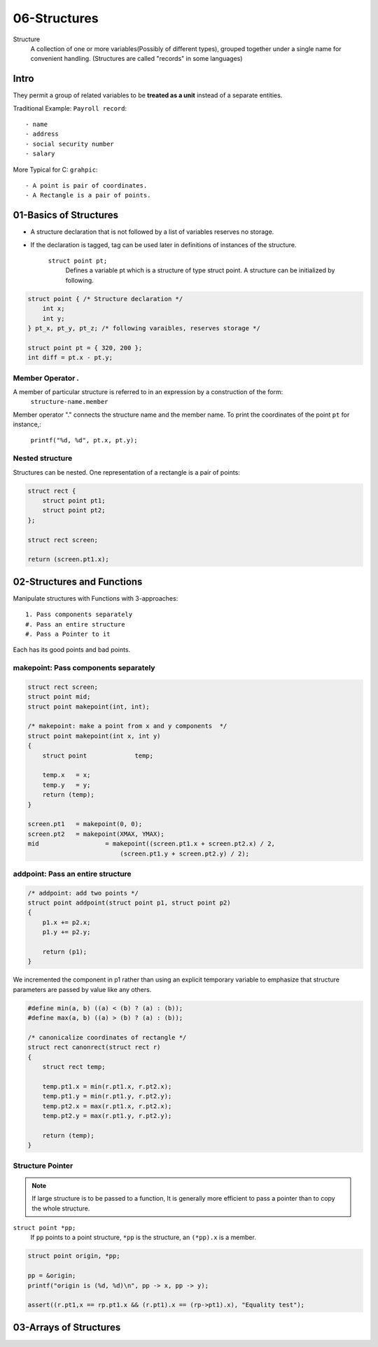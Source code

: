 06-Structures
=============

Structure
   A collection of one or more variables(Possibly of different types),
   grouped together under a single name for convenient handling.
   (Structures are called "records" in some languages)

Intro
-----

They permit a group of related variables to be **treated as a unit** instead of a separate entities.

Traditional Example: ``Payroll record``::

   - name
   - address
   - social security number
   - salary

More Typical for C: ``grahpic``::

   - A point is pair of coordinates.
   - A Rectangle is a pair of points.

01-Basics of Structures
-----------------------

- A structure declaration that is not followed by a list of variables reserves no storage.
- If the declaration is tagged, tag can be used later in definitions of instances of the structure.

   ``struct point pt;`` 
      Defines a variable pt which is a structure of type struct point. A structure can be initialized by following.

.. code-block:: c

   struct point { /* Structure declaration */
       int x;
       int y;
   } pt_x, pt_y, pt_z; /* following varaibles, reserves storage */

   struct point pt = { 320, 200 };
   int diff = pt.x - pt.y;


Member Operator *.*
^^^^^^^^^^^^^^^^^^^

A member of particular structure is referred to in an expression by a construction of the form:
   ``structure-name.member``

Member operator "." connects the structure name and the member name.
To print the coordinates of the point ``pt`` for instance,:
   ``printf("%d, %d", pt.x, pt.y);``

Nested structure
^^^^^^^^^^^^^^^^

Structures can be nested.
One representation of a rectangle is a pair of points:

.. code-block:: c

   struct rect {
       struct point pt1;
       struct point pt2;
   };

   struct rect screen;

   return (screen.pt1.x);

02-Structures and Functions
---------------------------

Manipulate structures with Functions with 3-approaches::

   1. Pass components separately
   #. Pass an entire structure
   #. Pass a Pointer to it

Each has its good points and bad points.

makepoint: Pass components separately
^^^^^^^^^^^^^^^^^^^^^^^^^^^^^^^^^^^^^

.. code-block:: c

   struct rect screen;
   struct point mid;
   struct point makepoint(int, int);

   /* makepoint: make a point from x and y components  */
   struct point makepoint(int x, int y)
   {
       struct point		temp;

       temp.x	= x;
       temp.y	= y;
       return (temp);
   }

   screen.pt1	= makepoint(0, 0);
   screen.pt2	= makepoint(XMAX, YMAX);
   mid			= makepoint((screen.pt1.x + screen.pt2.x) / 2,
                            (screen.pt1.y + screen.pt2.y) / 2);

addpoint: Pass an entire structure
^^^^^^^^^^^^^^^^^^^^^^^^^^^^^^^^^^

.. code-block:: c

   /* addpoint: add two points */
   struct point addpoint(struct point p1, struct point p2)
   {
       p1.x += p2.x;
       p1.y += p2.y;

       return (p1);
   }

We incremented the component in p1 rather than using an explicit temporary variable to emphasize that structure parameters are passed by value like any others.

.. code-block:: c

   #define min(a, b) ((a) < (b) ? (a) : (b));
   #define max(a, b) ((a) > (b) ? (a) : (b));

   /* canonicalize coordinates of rectangle */
   struct rect canonrect(struct rect r)
   {
       struct rect temp;

       temp.pt1.x = min(r.pt1.x, r.pt2.x);
       temp.pt1.y = min(r.pt1.y, r.pt2.y);
       temp.pt2.x = max(r.pt1.x, r.pt2.x);
       temp.pt2.y = max(r.pt1.y, r.pt2.y);

       return (temp);
   }

Structure Pointer
^^^^^^^^^^^^^^^^^

.. note::

   If large structure is to be passed to a function,
   It is generally more efficient to pass a pointer than to copy the whole structure.

``struct point *pp;``
   If ``pp`` points to a point structure, ``*pp`` is the structure, an ``(*pp).x`` is a member.

.. code-block:: c

   struct point origin, *pp;

   pp = &origin;
   printf("origin is (%d, %d)\n", pp -> x, pp -> y);

   assert((r.pt1,x == rp.pt1.x && (r.pt1).x == (rp->pt1).x), "Equality test");

03-Arrays of Structures
-----------------------

